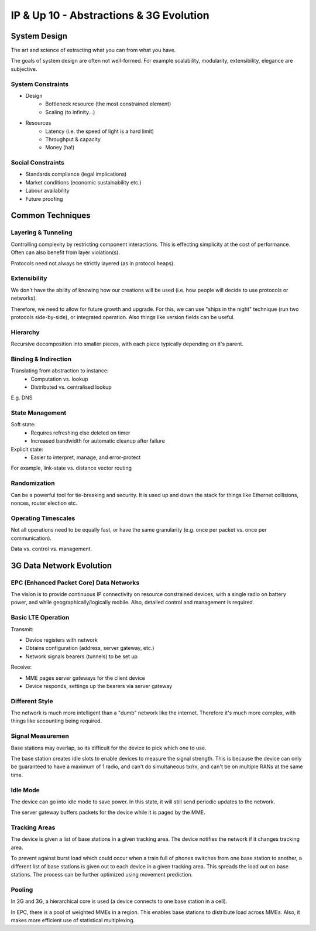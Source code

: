 .. _G54ACCUP10:

========================================
IP & Up 10 - Abstractions & 3G Evolution
========================================

System Design
-------------

The art and science of extracting what you can from what you have.

The goals of system design are often not well-formed. For example scalability,
modularity, extensibility, elegance are subjective.

System Constraints
^^^^^^^^^^^^^^^^^^

* Design
    * Bottleneck resource (the most constrained element)
    * Scaling (to infinity...)
* Resources
    * Latency (i.e. the speed of light is a hard limit)
    * Throughput & capacity
    * Money (ha!)

Social Constraints
^^^^^^^^^^^^^^^^^^

* Standards compliance (legal implications)
* Market conditions (economic sustainability etc.)
* Labour availability
* Future proofing

Common Techniques
-----------------

Layering & Tunneling
^^^^^^^^^^^^^^^^^^^^

Controlling complexity by restricting component interactions. This is effecting
simplicity at the cost of performance. Often can also benefit from layer
violation(s).

Protocols need not always be strictly layered (as in protocol heaps).

Extensibility
^^^^^^^^^^^^^

We don't have the ability of knowing how our creations will be used (i.e. how
people will decide to use protocols or networks).

Therefore, we need to allow for future growth and upgrade. For this, we can use
"ships in the night" technique (run two protocols side-by-side), or integrated
operation. Also things like version fields can be useful.

Hierarchy
^^^^^^^^^

Recursive decomposition into smaller pieces, with each piece typically depending
on it's parent.

Binding & Indirection
^^^^^^^^^^^^^^^^^^^^^

Translating from abstraction to instance:
 * Computation vs. lookup
 * Distributed vs. centralised lookup

E.g. DNS

State Management
^^^^^^^^^^^^^^^^

Soft state:
    * Requires refreshing else deleted on timer
    * Increased bandwidth for automatic cleanup after failure

Explicit state:
    * Easier to interpret, manage, and error-protect

For example, link-state vs. distance vector routing

Randomization
^^^^^^^^^^^^^

Can be a powerful tool for tie-breaking and security. It is used up and down
the stack for things like Ethernet collisions, nonces, router election etc.

Operating Timescales
^^^^^^^^^^^^^^^^^^^^

Not all operations need to be equally fast, or have the same granularity (e.g.
once per packet vs. once per communication).

Data vs. control vs. management.

3G Data Network Evolution
-------------------------

EPC (Enhanced Packet Core) Data Networks
^^^^^^^^^^^^^^^^^^^^^^^^^^^^^^^^^^^^^^^^

The vision is to provide continuous IP connectivity on resource constrained
devices, with a single radio on battery power, and while
geographically/logically mobile. Also, detailed control and management is
required.

Basic LTE Operation
^^^^^^^^^^^^^^^^^^^

Transmit:

* Device registers with network
* Obtains configuration (address, server gateway, etc.)
* Network signals bearers (tunnels) to be set up

Receive:

* MME pages server gateways for the client device
* Device responds, settings up the bearers via server gateway

Different Style
^^^^^^^^^^^^^^^

The network is much more intelligent than a "dumb" network like the internet.
Therefore it's much more complex, with things like accounting being required.

Signal Measuremen
^^^^^^^^^^^^^^^^^

Base stations may overlap, so its difficult for the device to pick which one to
use.

The base station creates idle slots to enable devices to measure the signal
strength. This is because the device can only be guaranteed to have a maximum
of 1 radio, and can't do simultaneous tx/rx, and can't be on multiple RANs at
the same time.

Idle Mode
^^^^^^^^^

The device can go into idle mode to save power. In this state, it will still
send periodic updates to the network.

The server gateway buffers packets for the device while it is paged by the MME.

Tracking Areas
^^^^^^^^^^^^^^

The device is given a list of base stations in a given tracking area. The
device notifies the network if it changes tracking area.

To prevent against burst load which could occur when a train full of phones
switches from one base station to another, a different list of base stations is
given out to each device in a given tracking area. This spreads the load out on
base stations. The process can be further optimized using movement prediction.

Pooling
^^^^^^^

In 2G and 3G, a hierarchical core is used (a device connects to one base
station in a cell).

In EPC, there is a pool of weighted MMEs in a region. This enables base
stations to distribute load across MMEs. Also, it makes more efficient use of
statistical multiplexing.
